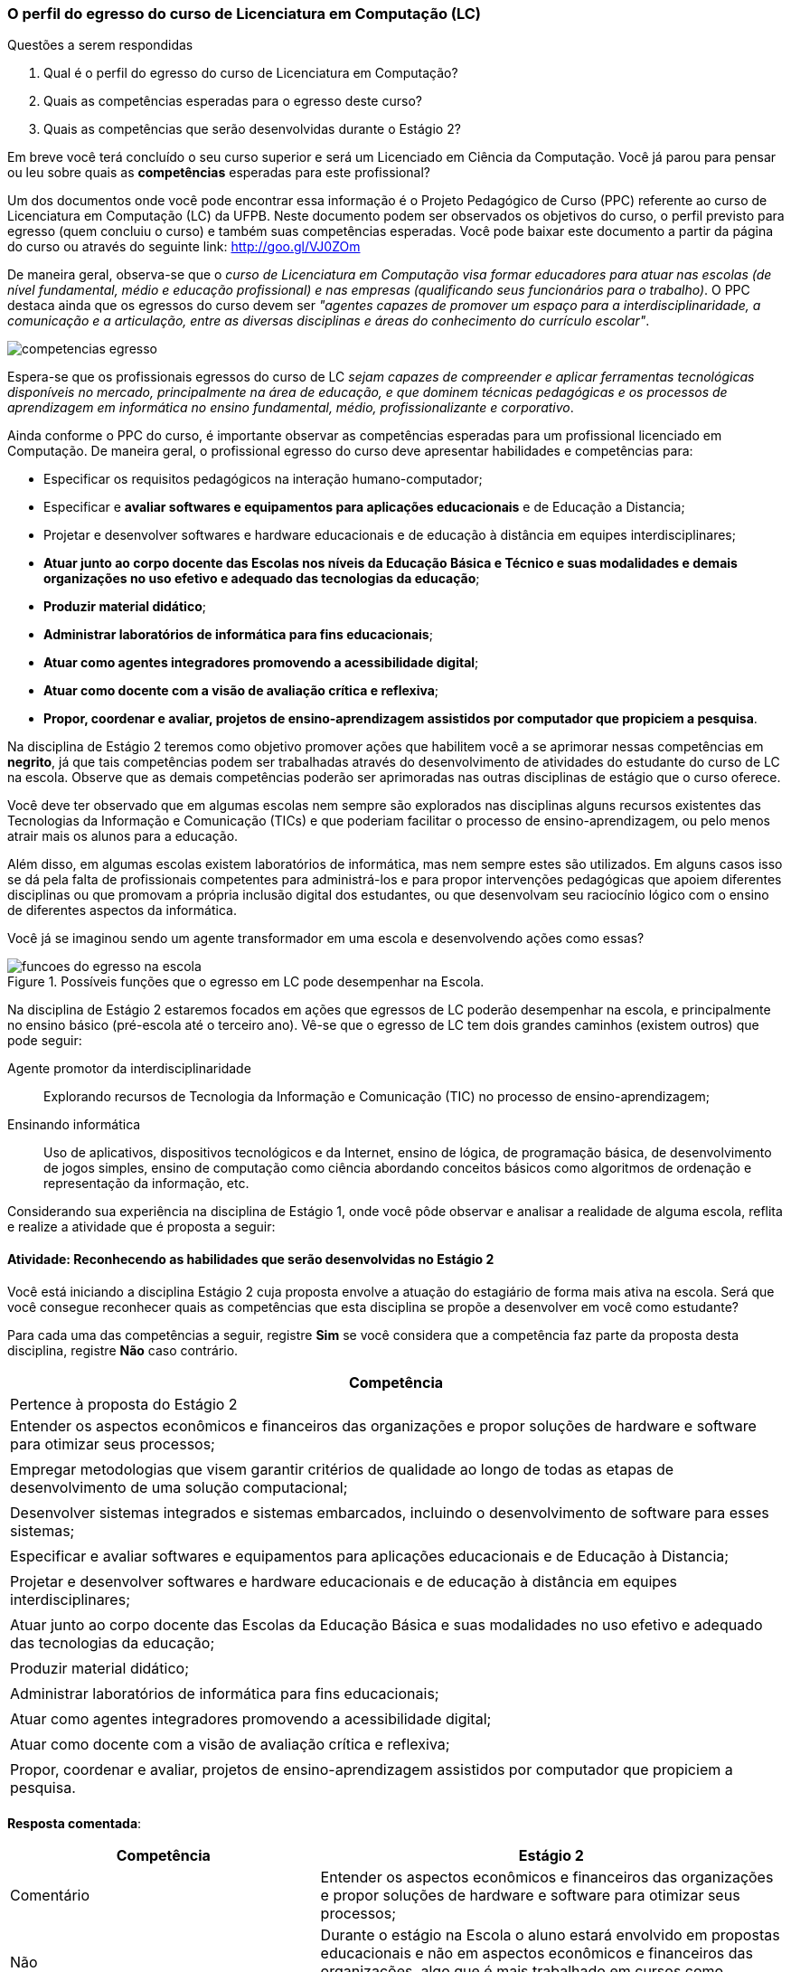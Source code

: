 === O perfil do egresso do curso de Licenciatura em Computação (LC)

.Questões a serem respondidas
****
. Qual é o perfil do egresso do curso de Licenciatura em Computação? 
. Quais as competências esperadas para o egresso deste curso?
. Quais as competências que serão desenvolvidas durante o Estágio 2?
****

Em breve você terá concluído o seu curso superior e será um Licenciado
em Ciência da Computação. Você já parou para pensar ou leu sobre quais
as *competências* esperadas para este profissional?

Um dos documentos onde você pode encontrar essa informação é o Projeto
Pedagógico de Curso (PPC) referente ao curso de Licenciatura em
Computação (LC) da UFPB. Neste documento podem ser observados os
objetivos do curso, o perfil previsto para egresso (quem concluiu o
curso) e também suas competências esperadas. Você pode baixar este
documento a partir da página do curso ou através do seguinte link:
http://goo.gl/VJ0ZOm 

De maneira geral, observa-se que o _curso de Licenciatura em
Computação visa formar educadores para atuar nas escolas (de nível
fundamental, médio e educação profissional) e nas empresas
(qualificando seus funcionários para o trabalho)_. O PPC destaca ainda
que os egressos do curso devem ser _"agentes capazes de promover
um espaço para a interdisciplinaridade, a comunicação e a articulação,
entre as diversas disciplinas e áreas do conhecimento do currículo
escolar"_.

image::{img}/competencias-egresso.svg[]

Espera-se que os profissionais egressos do curso de LC _sejam capazes
de compreender e aplicar ferramentas tecnológicas disponíveis no
mercado, principalmente na área de educação, e que dominem técnicas
pedagógicas e os processos de aprendizagem em informática no ensino
fundamental, médio, profissionalizante e corporativo_. 

Ainda conforme o PPC do curso, é importante observar as competências
esperadas para um profissional licenciado em Computação. De maneira
geral, o profissional egresso do curso deve apresentar habilidades e
competências para:

*  Especificar os requisitos pedagógicos na interação humano-computador;
* Especificar e *avaliar softwares e equipamentos para aplicações educacionais* e de Educação a Distancia;
* Projetar e desenvolver softwares e hardware educacionais e de educação à distância em equipes interdisciplinares;
* *Atuar junto ao corpo docente das Escolas nos níveis da Educação Básica e Técnico e suas modalidades e demais organizações no uso efetivo e adequado das tecnologias da educação*;
* *Produzir material didático*;
* *Administrar laboratórios de informática para fins educacionais*;
* *Atuar como agentes integradores promovendo a acessibilidade digital*;
* *Atuar como docente com a visão de avaliação crítica e reflexiva*;
* *Propor, coordenar e avaliar, projetos de ensino-aprendizagem assistidos por computador que propiciem a pesquisa*.


Na disciplina de Estágio 2 teremos como objetivo promover ações que
habilitem você a se aprimorar nessas competências em *negrito*, já que tais competências 
podem ser trabalhadas através do desenvolvimento de atividades do estudante do curso de LC 
na escola. Observe que as demais competências poderão ser aprimoradas nas outras disciplinas
de estágio que o curso oferece.
 
Você deve ter observado que em algumas escolas nem sempre são
explorados nas disciplinas alguns recursos existentes das Tecnologias
da Informação e Comunicação (TICs) e que poderiam facilitar o processo
de ensino-aprendizagem, ou pelo menos atrair mais os alunos para a
educação. 

Além disso, em algumas escolas existem laboratórios de informática,
mas nem sempre estes são utilizados. Em alguns casos isso se dá pela
falta de profissionais competentes para administrá-los e para propor
intervenções pedagógicas que apoiem diferentes disciplinas ou que
promovam a própria inclusão digital dos estudantes, ou que desenvolvam
seu raciocínio lógico com o ensino de diferentes aspectos da
informática.

Você já se imaginou sendo um agente transformador em uma escola e
desenvolvendo ações como essas?

.Possíveis funções que o egresso em LC pode desempenhar na Escola.
image::{img}/funcoes-do-egresso-na-escola.png[scaledwidth="50%"]

Na disciplina de Estágio 2 estaremos focados em ações que egressos de
LC poderão desempenhar na escola, e principalmente no ensino básico
(pré-escola até o terceiro ano). Vê-se que o egresso de LC tem dois
grandes caminhos (existem outros) que pode seguir:

Agente promotor da interdisciplinaridade:: Explorando recursos de
Tecnologia da Informação e Comunicação (TIC) no processo de
ensino-aprendizagem;

Ensinando informática:: Uso de aplicativos, dispositivos tecnológicos
e da Internet, ensino de lógica, de programação básica, de
desenvolvimento de jogos simples, ensino de computação como ciência
abordando conceitos básicos como algoritmos de ordenação e
representação da informação, etc. 

Considerando sua experiência na disciplina de Estágio 1, onde você
pôde observar e analisar a realidade de alguma escola, reflita e
realize a atividade que é proposta a seguir:

==== Atividade: Reconhecendo as habilidades que serão desenvolvidas no Estágio 2

//Retirei essa imagem abaixo pois acho que ela pode confundir, ou no mínimo exigiria mais explicação que poderia fugir do fluxo de raciocício apresentado até então

//image::{img}/competencias-estagio2.svg[]

Você está iniciando a disciplina Estágio 2 cuja proposta envolve a atuação do estagiário de forma mais ativa na escola.
Será que você consegue reconhecer quais as competências que esta
disciplina se propõe a desenvolver em você como estudante?

Para cada uma das competências a seguir, registre *Sim* se você
considera que a competência faz parte da proposta desta disciplina,
registre *Não* caso contrário.


[cols="8,2^", options="header",valign="middle"]
|====
^| Competência |  Pertence à proposta do Estágio 2 
| Entender os aspectos econômicos e financeiros das organizações e propor soluções de hardware e software para otimizar seus processos; | 
| Empregar metodologias que visem garantir critérios de qualidade ao longo de todas as etapas de desenvolvimento de uma solução computacional; | 
| Desenvolver sistemas integrados e sistemas embarcados, incluindo o desenvolvimento de software para esses sistemas; |
| Especificar e avaliar softwares e equipamentos para aplicações educacionais e de Educação à Distancia; | 
| Projetar e desenvolver softwares e hardware educacionais e de educação à distância em equipes interdisciplinares; | 
| Atuar junto ao corpo docente das Escolas da Educação Básica  e suas modalidades no uso efetivo e adequado das tecnologias da educação; | 
| Produzir material didático; | 
| Administrar laboratórios de informática para fins educacionais; | 
| Atuar como agentes integradores promovendo a acessibilidade digital; | 
| Atuar como docente com a visão de avaliação crítica e reflexiva; | 
| Propor, coordenar e avaliar, projetos de ensino-aprendizagem assistidos por computador que propiciem a pesquisa. |  
|====

<<<

*Resposta comentada*:

[cols="8,2^,12", options="header",valign="middle"]
|====
^| Competência |  Estágio 2 ^| Comentário
| Entender os aspectos econômicos e financeiros das organizações e propor soluções de hardware e software para otimizar seus processos; | Não | Durante o estágio na Escola o aluno estará envolvido em propostas educacionais e não em aspectos econômicos e financeiros das organizações, algo que é mais trabalhado em cursos como Sistemas de Informação.
| Empregar metodologias que visem garantir critérios de qualidade ao longo de todas as etapas de desenvolvimento de uma solução computacional; | Não | Durante o estágio na escola você estará realizando uma atuação mais focada no ensino e não no desenvolvimento de software, onde devem ser considerados os aspectos de qualidade e o uso de metodologias que garantam tal qualidade.
| Desenvolver sistemas integrados e sistemas embarcados, incluindo o desenvolvimento de software para esses sistemas; | Não | Durante o seu estágio na escola você não estará desenvolvendo nenhum hardware ou software embarcado.
| Especificar e avaliar softwares e equipamentos para aplicações educacionais e de Educação à Distancia; | Não | Para assegurar a possível atuação do licenciado na escola no futuro, o Estágio 2 deverá ser realizado presencialmente na escola. As atividades de educação à distância poderão ser realizadas em outras disciplinas. O Estágio 2 se dedica exclusivamente a atividades presenciais nas escolas.
| Projetar e desenvolver softwares e hardware educacionais e de educação à distância em equipes interdisciplinares; | Não | A proposta do Estágio 2 é a utilização de softwares+hardware na escola com fins educacionais. O desenvolvimento de sistemas não faz parte da proposta do estágio. Talvez você desenvolva algum pequeno software com fins educativos (presenciais), mas apenas o seu desenvolvimento sem a utilização na escola não servirá como proposta para o seu estágio.
| Atuar junto ao corpo docente das Escolas da Educação Básica  e suas modalidades no uso efetivo e adequado das tecnologias da educação; | Sim | Esta é a principal proposta do Estágio 2.
| Produzir material didático; | Sim | Vale ressaltar que a produção do material deverá obrigatoriamente ser associada a sua utilização. Somente a produção do material sem a utilização na escola não poderá ser considerada uma proposta válida de atividade para Estágio 2.
| Administrar laboratórios de informática para fins educacionais; | Sim | Vale ressaltar que administrar o laboratório com fins educacionais não significa ser suporte técnico do laboratório, mas sim garantir que o laboratório esteja preparado com softwares que possam ser explorados para fins educacionais e auxiliar os professores na utilização desses softwares durante suas aulas. Atividades como conserto de máquinas devem ser delegadas à equipe de suporte técnico da escola e não devem ser o foco do seu estágio.
| Atuar como agentes integradores promovendo a acessibilidade digital; | Sim | Promover a acessibilidade digital na escola faz parte da proposta do Estágio 2.
| Atuar como docente com a visão de avaliação crítica e reflexiva; | Sim | A atuação como docente é uma das principais competências trabalhadas no Estágio 2.
| Propor, coordenar e avaliar, projetos de ensino-aprendizagem assistidos por computador que propiciem a pesquisa. | Sim | Na disciplina de Estágio 1 o aluno é convocado para observar a escola. No Estágio 2 ele deverá realizar uma intervenção. Portanto, a atividade de propor, coordenar e avaliar um projeto faz parte da proposta do Estágio 2. 
|====


[TIP]
.Feedback
====

Embora o licenciado em computação seja capacitado para codificar
softwares, durante o Estágio 2 ele estará desenvolvendo as suas
competências relacionadas ao ensino na escola.

As competências para o desenvolvimento de software, principalmente software comercial, não fazem parte da proposta do Estágio 2.

O Estágio 2 deverá ser realizado, obrigatoriamente, em uma escola. Esta escola não precisa ser a mesma do Estágio 1 (embora esta seja uma recomendação).

====

////

EDUARDO: Não precisa desse texto apresentado o que será visto, podemos
já iniciar o próximo.

Na seção a seguir veremos exemplos de algumas possíveis ações que você
poderá desenvolver como estagiário na escola em que irá atuar.
////
